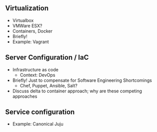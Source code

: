 #+BIBLIOGRAPHY: ../bib plain
** Virtualization 

- Virtualbox 
- VMWare ESX?
- Containers, Docker
- Briefly! 
- Example: Vagrant

** Server Configuration / IaC 

- Infrastructure as code
  - Context: DevOps 
- Briefly! Just to compensate for Software Engineering Shortcomings 
  - Chef, Puppet, Ansible, Salt?
- Discuss delta to container approach; why are these competing approaches 

** Service configuration 

- Example: Canonical Juju 
